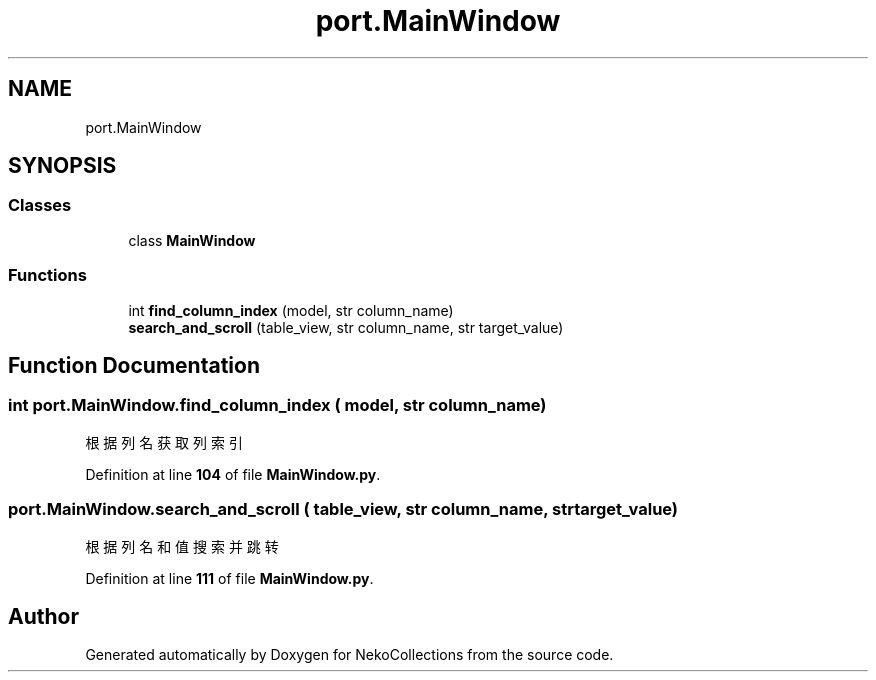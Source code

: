 .TH "port.MainWindow" 3 "NekoCollections" \" -*- nroff -*-
.ad l
.nh
.SH NAME
port.MainWindow
.SH SYNOPSIS
.br
.PP
.SS "Classes"

.in +1c
.ti -1c
.RI "class \fBMainWindow\fP"
.br
.in -1c
.SS "Functions"

.in +1c
.ti -1c
.RI "int \fBfind_column_index\fP (model, str column_name)"
.br
.ti -1c
.RI "\fBsearch_and_scroll\fP (table_view, str column_name, str target_value)"
.br
.in -1c
.SH "Function Documentation"
.PP 
.SS " int port\&.MainWindow\&.find_column_index ( model, str column_name)"

.PP
.nf
根据列名获取列索引
.fi
.PP
 
.PP
Definition at line \fB104\fP of file \fBMainWindow\&.py\fP\&.
.SS "port\&.MainWindow\&.search_and_scroll ( table_view, str column_name, str target_value)"

.PP
.nf
根据列名和值搜索并跳转
.fi
.PP
 
.PP
Definition at line \fB111\fP of file \fBMainWindow\&.py\fP\&.
.SH "Author"
.PP 
Generated automatically by Doxygen for NekoCollections from the source code\&.

